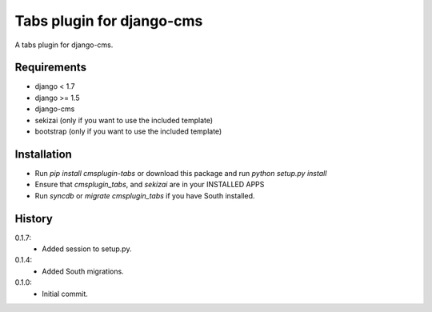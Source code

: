 Tabs plugin for django-cms
==========================

.. image:: https://travis-ci.org/nimbis/cmsplugin-tabs.png?branch=master
  :target: https://travis-ci.org/nimbis/cmsplugin-tabs

.. image:: https://coveralls.io/repos/nimbis/cmsplugin-tabs/badge.png?branch=master
  :target: https://coveralls.io/r/nimbis/cmsplugin-tabs?branch=master


A tabs plugin for django-cms.

Requirements
------------

* django < 1.7
* django >= 1.5
* django-cms
* sekizai (only if you want to use the included template)
* bootstrap (only if you want to use the included template)

Installation
------------

* Run `pip install cmsplugin-tabs` or download this package and run `python setup.py install`

* Ensure that `cmsplugin_tabs`, and `sekizai` are in your INSTALLED APPS

* Run `syncdb` or `migrate cmsplugin_tabs` if you have South installed.


History
-------

0.1.7:
  * Added session to setup.py.

0.1.4:
  * Added South migrations.

0.1.0:
  * Initial commit.
